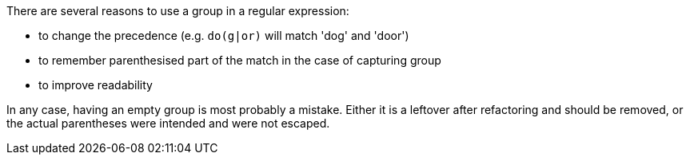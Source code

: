 There are several reasons to use a group in a regular expression:

* to change the precedence (e.g. `do(g|or)` will match 'dog' and 'door')
* to remember parenthesised part of the match in the case of capturing group
* to improve readability

In any case, having an empty group is most probably a mistake. Either it is a leftover after refactoring and should be removed, or the actual parentheses were intended and were not escaped.
